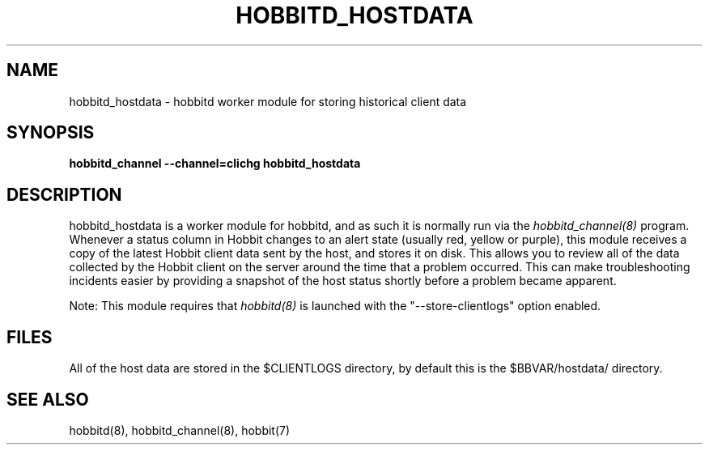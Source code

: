 .TH HOBBITD_HOSTDATA 8 "Version 4.2-beta-20060605:  5 Jun 2006" "Hobbit Monitor"
.SH NAME
hobbitd_hostdata \- hobbitd worker module for storing historical client data
.SH SYNOPSIS
.B "hobbitd_channel --channel=clichg hobbitd_hostdata"

.SH DESCRIPTION
hobbitd_hostdata is a worker module for hobbitd, and as such it is normally
run via the
.I hobbitd_channel(8)
program. Whenever a status column in Hobbit changes to an alert
state (usually red, yellow or purple), this module receives a copy
of the latest Hobbit client data sent by the host, and stores it on
disk. This allows you to review all of the data collected by the
Hobbit client on the server around the time that a problem occurred.
This can make troubleshooting incidents easier by providing a snapshot
of the host status shortly before a problem became apparent.

Note: This module requires that
.I hobbitd(8)
is launched with the "--store-clientlogs" option enabled.

.SH FILES
All of the host data are stored in the $CLIENTLOGS directory,
by default this is the $BBVAR/hostdata/ directory.

.SH "SEE ALSO"
hobbitd(8), hobbitd_channel(8), hobbit(7)

